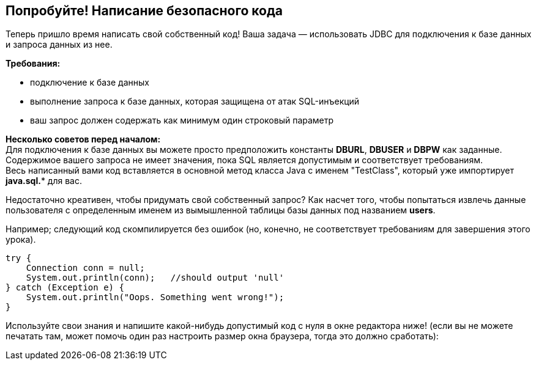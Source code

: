 == Попробуйте! Написание безопасного кода

Теперь пришло время написать свой собственный код!
Ваша задача — использовать JDBC для подключения к базе данных и запроса данных из нее.

*Требования:*

* подключение к базе данных
* выполнение запроса к базе данных, которая защищена от атак SQL-инъекций
* ваш запрос должен содержать как минимум один строковый параметр

*Несколько советов перед началом:* +
Для подключения к базе данных вы можете просто предположить константы *DBURL*, *DBUSER* и *DBPW* как заданные. +
Содержимое вашего запроса не имеет значения, пока SQL является допустимым и соответствует требованиям. +
Весь написанный вами код вставляется в основной метод класса Java с именем "TestClass", который уже импортирует *java.sql.** для вас.

Недостаточно креативен, чтобы придумать свой собственный запрос? Как насчет того, чтобы попытаться извлечь данные пользователя с определенным именем из вымышленной таблицы базы данных под названием *users*.

Например; следующий код скомпилируется без ошибок (но, конечно, не соответствует требованиям для завершения этого урока).

[source,java]
-------------------------------------------------------
try {
    Connection conn = null;
    System.out.println(conn);   //should output 'null'
} catch (Exception e) {
    System.out.println("Oops. Something went wrong!");
}
-------------------------------------------------------

Используйте свои знания и напишите какой-нибудь допустимый код с нуля в окне редактора ниже!
(если вы не можете печатать там, может помочь один раз настроить размер окна браузера, тогда это должно сработать):
